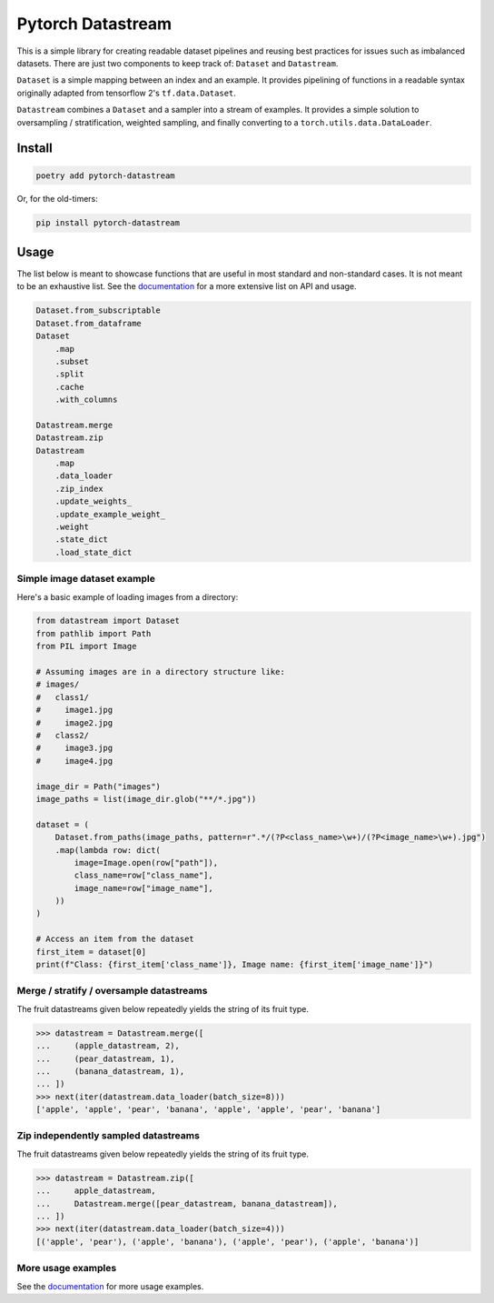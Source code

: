 ==================
Pytorch Datastream
==================

.. image:: https://badge.fury.io/py/pytorch-datastream.svg
       :target: https://badge.fury.io/py/pytorch-datastream

.. image:: https://img.shields.io/pypi/pyversions/pytorch-datastream.svg
       :target: https://pypi.python.org/pypi/pytorch-datastream

.. image:: https://readthedocs.org/projects/pytorch-datastream/badge/?version=latest
       :target: https://pytorch-datastream.readthedocs.io/en/latest/?badge=latest

.. image:: https://img.shields.io/pypi/l/pytorch-datastream.svg
       :target: https://pypi.python.org/pypi/pytorch-datastream



This is a simple library for creating readable dataset pipelines and
reusing best practices for issues such as imbalanced datasets. There are
just two components to keep track of: ``Dataset`` and ``Datastream``.

``Dataset`` is a simple mapping between an index and an example. It provides 
pipelining of functions in a readable syntax originally adapted from
tensorflow 2's ``tf.data.Dataset``.

``Datastream`` combines a ``Dataset`` and a sampler into a stream of examples.
It provides a simple solution to oversampling / stratification, weighted
sampling, and finally converting to a ``torch.utils.data.DataLoader``.


Install
=======

.. code-block::

    poetry add pytorch-datastream

Or, for the old-timers:

.. code-block::

    pip install pytorch-datastream


Usage
=====

The list below is meant to showcase functions that are useful in most standard
and non-standard cases. It is not meant to be an exhaustive list. See the 
`documentation <https://pytorch-datastream.readthedocs.io/en/latest/>`_ for 
a more extensive list on API and usage.

.. code-block:: python

    Dataset.from_subscriptable
    Dataset.from_dataframe
    Dataset
        .map
        .subset
        .split
        .cache
        .with_columns

    Datastream.merge
    Datastream.zip
    Datastream
        .map
        .data_loader
        .zip_index
        .update_weights_
        .update_example_weight_
        .weight
        .state_dict
        .load_state_dict


Simple image dataset example
----------------------------
Here's a basic example of loading images from a directory:

.. code-block:: python

    from datastream import Dataset
    from pathlib import Path
    from PIL import Image

    # Assuming images are in a directory structure like:
    # images/
    #   class1/
    #     image1.jpg
    #     image2.jpg
    #   class2/
    #     image3.jpg
    #     image4.jpg

    image_dir = Path("images")
    image_paths = list(image_dir.glob("**/*.jpg"))

    dataset = (
        Dataset.from_paths(image_paths, pattern=r".*/(?P<class_name>\w+)/(?P<image_name>\w+).jpg")
        .map(lambda row: dict(
            image=Image.open(row["path"]),
            class_name=row["class_name"],
            image_name=row["image_name"],
        ))
    )

    # Access an item from the dataset
    first_item = dataset[0]
    print(f"Class: {first_item['class_name']}, Image name: {first_item['image_name']}")


Merge / stratify / oversample datastreams
-----------------------------------------
The fruit datastreams given below repeatedly yields the string of its fruit
type.

.. code-block:: python

    >>> datastream = Datastream.merge([
    ...     (apple_datastream, 2),
    ...     (pear_datastream, 1),
    ...     (banana_datastream, 1),
    ... ])
    >>> next(iter(datastream.data_loader(batch_size=8)))
    ['apple', 'apple', 'pear', 'banana', 'apple', 'apple', 'pear', 'banana']


Zip independently sampled datastreams
-------------------------------------
The fruit datastreams given below repeatedly yields the string of its fruit
type.

.. code-block:: python

    >>> datastream = Datastream.zip([
    ...     apple_datastream,
    ...     Datastream.merge([pear_datastream, banana_datastream]),
    ... ])
    >>> next(iter(datastream.data_loader(batch_size=4)))
    [('apple', 'pear'), ('apple', 'banana'), ('apple', 'pear'), ('apple', 'banana')]


More usage examples
-------------------
See the `documentation <https://pytorch-datastream.readthedocs.io/en/latest/>`_
for more usage examples.
